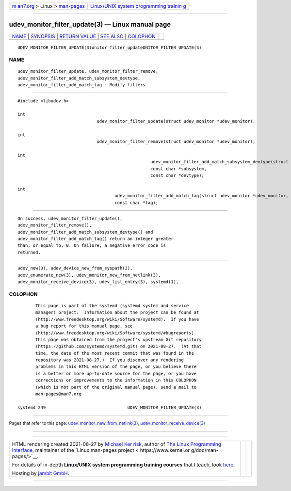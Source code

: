 .. container:: page-top

.. container:: nav-bar

   +----------------------------------+----------------------------------+
   | `m                               | `Linux/UNIX system programming   |
   | an7.org <../../../index.html>`__ | trainin                          |
   | > Linux >                        | g <http://man7.org/training/>`__ |
   | `man-pages <../index.html>`__    |                                  |
   +----------------------------------+----------------------------------+

--------------

udev_monitor_filter_update(3) — Linux manual page
=================================================

+-----------------------------------+-----------------------------------+
| `NAME <#NAME>`__ \|               |                                   |
| `SYNOPSIS <#SYNOPSIS>`__ \|       |                                   |
| `RETURN VALUE <#RETURN_VALUE>`__  |                                   |
| \| `SEE ALSO <#SEE_ALSO>`__ \|    |                                   |
| `COLOPHON <#COLOPHON>`__          |                                   |
+-----------------------------------+-----------------------------------+
| .. container:: man-search-box     |                                   |
+-----------------------------------+-----------------------------------+

::

   UDEV_MONITOR_FILTER_UPDATE(3)onitor_filter_updateONITOR_FILTER_UPDATE(3)

NAME
-------------------------------------------------

::

          udev_monitor_filter_update, udev_monitor_filter_remove,
          udev_monitor_filter_add_match_subsystem_devtype,
          udev_monitor_filter_add_match_tag - Modify filters


---------------------------------------------------------

::

          #include <libudev.h>

          int
                                         udev_monitor_filter_update(struct udev_monitor *udev_monitor);

          int
                                         udev_monitor_filter_remove(struct udev_monitor *udev_monitor);

          int
                                                              udev_monitor_filter_add_match_subsystem_devtype(struct udev_monitor *udev_monitor,
                                                              const char *subsystem,
                                                              const char *devtype);

          int
                                                udev_monitor_filter_add_match_tag(struct udev_monitor *udev_monitor,
                                                const char *tag);


-----------------------------------------------------------------

::

          On success, udev_monitor_filter_update(),
          udev_monitor_filter_remove(),
          udev_monitor_filter_add_match_subsystem_devtype() and
          udev_monitor_filter_add_match_tag() return an integer greater
          than, or equal to, 0. On failure, a negative error code is
          returned.


---------------------------------------------------------

::

          udev_new(3), udev_device_new_from_syspath(3),
          udev_enumerate_new(3), udev_monitor_new_from_netlink(3),
          udev_monitor_receive_device(3), udev_list_entry(3), systemd(1),

COLOPHON
---------------------------------------------------------

::

          This page is part of the systemd (systemd system and service
          manager) project.  Information about the project can be found at
          ⟨http://www.freedesktop.org/wiki/Software/systemd⟩.  If you have
          a bug report for this manual page, see
          ⟨http://www.freedesktop.org/wiki/Software/systemd/#bugreports⟩.
          This page was obtained from the project's upstream Git repository
          ⟨https://github.com/systemd/systemd.git⟩ on 2021-08-27.  (At that
          time, the date of the most recent commit that was found in the
          repository was 2021-08-27.)  If you discover any rendering
          problems in this HTML version of the page, or you believe there
          is a better or more up-to-date source for the page, or you have
          corrections or improvements to the information in this COLOPHON
          (which is not part of the original manual page), send a mail to
          man-pages@man7.org

   systemd 249                                UDEV_MONITOR_FILTER_UPDATE(3)

--------------

Pages that refer to this page:
`udev_monitor_new_from_netlink(3) <../man3/udev_monitor_new_from_netlink.3.html>`__, 
`udev_monitor_receive_device(3) <../man3/udev_monitor_receive_device.3.html>`__

--------------

--------------

.. container:: footer

   +-----------------------+-----------------------+-----------------------+
   | HTML rendering        |                       | |Cover of TLPI|       |
   | created 2021-08-27 by |                       |                       |
   | `Michael              |                       |                       |
   | Ker                   |                       |                       |
   | risk <https://man7.or |                       |                       |
   | g/mtk/index.html>`__, |                       |                       |
   | author of `The Linux  |                       |                       |
   | Programming           |                       |                       |
   | Interface <https:     |                       |                       |
   | //man7.org/tlpi/>`__, |                       |                       |
   | maintainer of the     |                       |                       |
   | `Linux man-pages      |                       |                       |
   | project <             |                       |                       |
   | https://www.kernel.or |                       |                       |
   | g/doc/man-pages/>`__. |                       |                       |
   |                       |                       |                       |
   | For details of        |                       |                       |
   | in-depth **Linux/UNIX |                       |                       |
   | system programming    |                       |                       |
   | training courses**    |                       |                       |
   | that I teach, look    |                       |                       |
   | `here <https://ma     |                       |                       |
   | n7.org/training/>`__. |                       |                       |
   |                       |                       |                       |
   | Hosting by `jambit    |                       |                       |
   | GmbH                  |                       |                       |
   | <https://www.jambit.c |                       |                       |
   | om/index_en.html>`__. |                       |                       |
   +-----------------------+-----------------------+-----------------------+

--------------

.. container:: statcounter

   |Web Analytics Made Easy - StatCounter|

.. |Cover of TLPI| image:: https://man7.org/tlpi/cover/TLPI-front-cover-vsmall.png
   :target: https://man7.org/tlpi/
.. |Web Analytics Made Easy - StatCounter| image:: https://c.statcounter.com/7422636/0/9b6714ff/1/
   :class: statcounter
   :target: https://statcounter.com/
